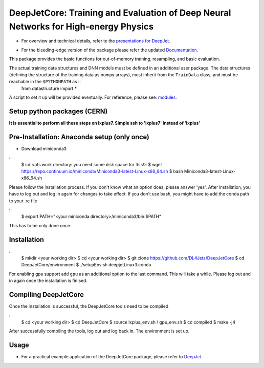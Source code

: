 DeepJetCore: Training and Evaluation of Deep Neural Networks for High-energy Physics
====================================================================================

* For overview and technical details, refer to the `presentations for DeepJet`_.

.. _presentations for DeepJet: https://drive.google.com/drive/folders/1l8Hu34hMYNc-YdgpCoAuqMzQ-qa5eCSJ?usp=sharing

* For the bleeding-edge version of the package please refer the updated Documentation_.

.. _Documentation: https://github.com/SwapneelM/DeepJetCore/blob/python-package/PYPKG.md

This package provides the basic functions for out-of-memory training, resampling, and basic evaluation. 

The actual training data structures and DNN models must be defined in an additional user package. The data structures (defining the structure of the training data as numpy arrays), must inherit from the ``TrainData`` class, and must be reachable in the ``$PYTHONPATH`` as ::
        from datastructure import *

A script to set it up will be provided eventually. For reference, please see: modules_.

.. _modules: https://github.com/DL4Jets/DeepJet/tree/master/modules


Setup python packages (CERN)
------------------------------

**It is essential to perform all these steps on lxplus7. Simple ssh to 'lxplus7' instead of 'lxplus'**


Pre-Installation: Anaconda setup (only once)
--------------------------------------------

* Download miniconda3

::
        $ cd <afs work directory: you need some disk space for this!>
        $ wget https://repo.continuum.io/miniconda/Miniconda3-latest-Linux-x86_64.sh
        $ bash Miniconda3-latest-Linux-x86_64.sh


Please follow the installation process. If you don't know what an option does, please answer 'yes'.
After installation, you have to log out and log in again for changes to take effect.
If you don't use bash, you might have to add the conda path to your .rc file

::
        $ export PATH="<your miniconda directory>/miniconda3/bin:$PATH"


This has to be only done once.


Installation
------------

::
        $ mkdir <your working dir>
        $ cd <your working dir>
        $ git clone https://github.com/DL4Jets/DeepJetCore
        $ cd DeepJetCore/environment
        $ ./setupEnv.sh deepjetLinux3.conda

For enabling gpu support add ``gpu`` as an additional option to the last command.
This will take a while. Please log out and in again once the installation is finised.


Compiling DeepJetCore
---------------------

Once the installation is successful, the DeepJetCore tools need to be compiled.

::
        $ cd <your working dir>
        $ cd DeepJetCore
        $ source lxplus_env.sh / gpu_env.sh
        $ cd compiled
        $ make -j4


After successfully compiling the tools, log out and log back in. The environment is set up.


Usage
---------

* For a practical example application of the DeepJetCore package, please refer to DeepJet_.

.. _DeepJet: https://github.com/DL4Jets/DeepJet

